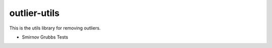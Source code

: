 =============
outlier-utils
=============

This is the utils library for removing outliers.

- Smirnov Grubbs Tests
